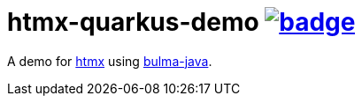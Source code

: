 = htmx-quarkus-demo image:https://github.com/t1/htmx-quarkus-demo/actions/workflows/maven.yml/badge.svg[link=https://github.com/t1/htmx-quarkus-demo/actions/workflows/maven.yml]

A demo for https://htmx.org/docs/[htmx] using https://github.com/t1/bulma-java[bulma-java].
